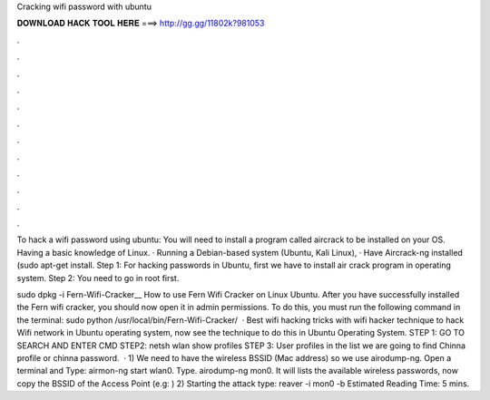 Cracking wifi password with ubuntu



𝐃𝐎𝐖𝐍𝐋𝐎𝐀𝐃 𝐇𝐀𝐂𝐊 𝐓𝐎𝐎𝐋 𝐇𝐄𝐑𝐄 ===> http://gg.gg/11802k?981053



.



.



.



.



.



.



.



.



.



.



.



.

To hack a wifi password using ubuntu: You will need to install a program called aircrack to be installed on your OS. Having a basic knowledge of Linux. · Running a Debian-based system (Ubuntu, Kali Linux), · Have Aircrack-ng installed (sudo apt-get install. Step 1: For hacking passwords in Ubuntu, first we have to install air crack program in operating system. Step 2: You need to go in root first.

sudo dpkg -i Fern-Wifi-Cracker__ How to use Fern Wifi Cracker on Linux Ubuntu. After you have successfully installed the Fern wifi cracker, you should now open it in admin permissions. To do this, you must run the following command in the terminal: sudo python /usr/local/bin/Fern-Wifi-Cracker/  · Best wifi hacking tricks with wifi hacker technique to hack Wifi network in Ubuntu operating system, now see the technique to do this in Ubuntu Operating System. STEP 1: GO TO SEARCH AND ENTER CMD STEP2: netsh wlan show profiles STEP 3: User profiles in the list we are going to find Chinna profile or chinna password.  · 1) We need to have the wireless BSSID (Mac address) so we use airodump-ng. Open a terminal and Type: airmon-ng start wlan0. Type. airodump-ng mon0. It will lists the available wireless passwords, now copy the BSSID of the Access Point (e.g: ) 2) Starting the attack type: reaver -i mon0 -b Estimated Reading Time: 5 mins.
